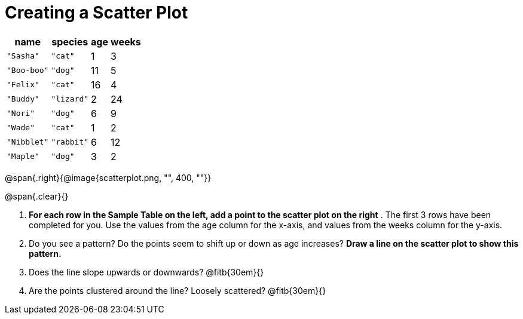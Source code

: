// use double-space before the *bold* text to address a text-kerning bug in wkhtmltopdf 0.12.5 (with patched qt)
= Creating a Scatter Plot

[.left]
[%autowidth,cols="5a,5a,2a,3a",options="header"]
|===
| name | species | age | weeks
| `"Sasha"` | `"cat"` | 1 | 3
| `"Boo-boo"` | `"dog"` | 11 | 5
| `"Felix"` | `"cat"` | 16 | 4
| `"Buddy"` | `"lizard"` | 2 | 24
| `"Nori"` | `"dog"` | 6 | 9
| `"Wade"` | `"cat"` | 1 | 2
| `"Nibblet"` | `"rabbit"` | 6 | 12
| `"Maple"` | `"dog"` | 3 | 2
|===

@span{.right}{@image{scatterplot.png, "", 400, ""}}

@span{.clear}{}

// the weird spacing here is to avoid the same wkthmltopdf bug :(
1. *For each row in the Sample Table on the left, add a point to the scatter plot on the right* .  The first 3 rows have been completed for you. Use the values from the age column for the x-axis, and values from the weeks column for the y-axis.

2. Do you see a pattern? Do the points seem to shift up or down as age increases?  *Draw a line on the scatter plot to show this pattern.*

3. Does the line slope upwards or downwards?
   @fitb{30em}{}

4. Are the points clustered around the line? Loosely scattered? 
   @fitb{30em}{}
